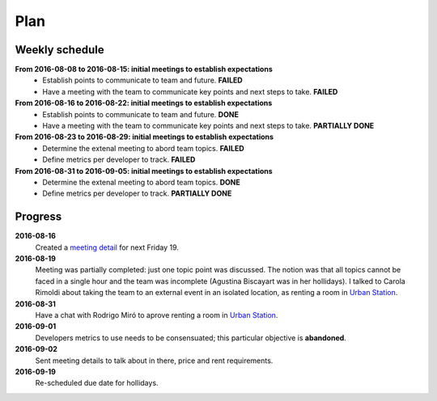 Plan
====

Weekly schedule
---------------

**From 2016-08-08 to 2016-08-15: initial meetings to establish expectations**
  - Establish points to communicate to team and future. **FAILED**
  - Have a meeting with the team to communicate key points and next steps to
    take. **FAILED**

**From 2016-08-16 to 2016-08-22: initial meetings to establish expectations**
  - Establish points to communicate to team and future. **DONE**
  - Have a meeting with the team to communicate key points and next steps to
    take. **PARTIALLY DONE**

**From 2016-08-23 to 2016-08-29: initial meetings to establish expectations**
  - Determine the extenal meeting to abord team topics. **FAILED**
  - Define metrics per developer to track. **FAILED**

**From 2016-08-31 to 2016-09-05: initial meetings to establish expectations**
  - Determine the extenal meeting to abord team topics. **DONE**
  - Define metrics per developer to track. **PARTIALLY DONE**

Progress
--------

**2016-08-16**
  Created a `meeting detail`_ for next Friday 19.

**2016-08-19**
  Meeting was partially completed: just one topic point was discussed. The
  notion was that all topics cannot be faced in a single hour and the team was
  incomplete (Agustina Biscayart was in her hollidays). I talked to Carola
  Rimoldi about taking the team to an external event in an isolated location,
  as renting a room in `Urban Station`_.

**2016-08-31**
  Have a chat with Rodrigo Miró to aprove renting a room in `Urban Station`_.

**2016-09-01**
  Developers metrics to use needs to be consensuated; this particular objective
  is **abandoned**.

**2016-09-02**  
  Sent meeting details to talk about in there, price and rent requirements.

**2016-09-19**
  Re-scheduled due date for hollidays.

.. _`meeting detail`: http://movile.github.io/sc-developers-guide/meetings/20160819-About-the-future.html
.. _`Urban Station`: http://argentina.enjoyurbanstation.com/
